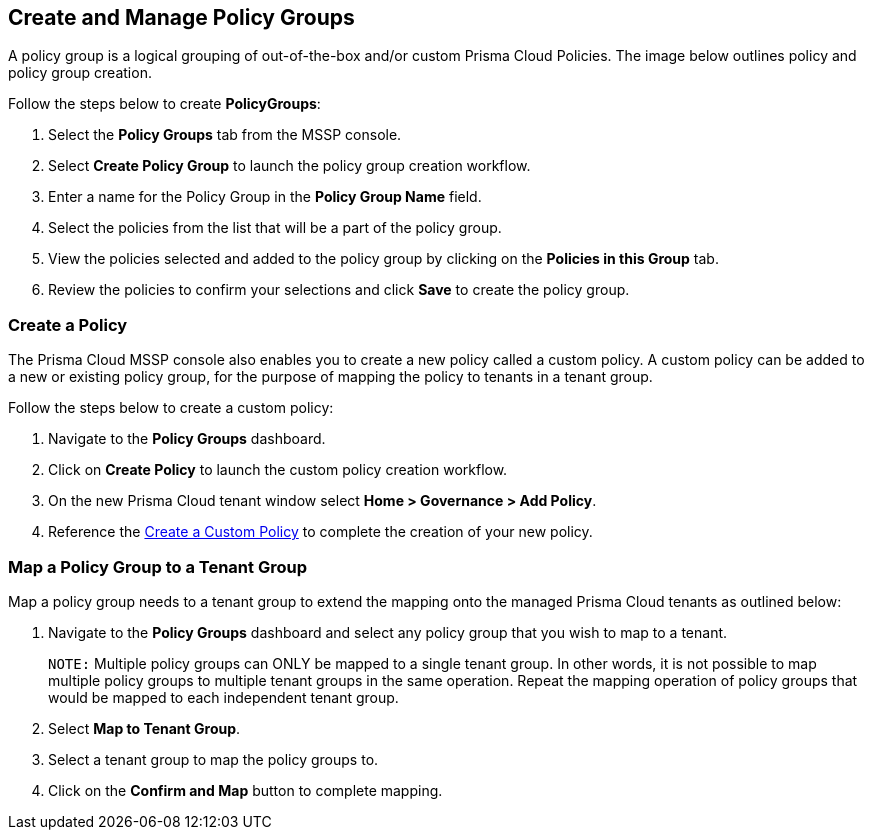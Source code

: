 == Create and Manage Policy Groups

A policy group is a logical grouping of out-of-the-box and/or custom Prisma Cloud Policies. The image below outlines policy and policy group creation.

Follow the steps below to create *PolicyGroups*:

. Select the *Policy Groups* tab from the MSSP console. 

. Select *Create Policy Group* to launch the policy group creation workflow. 

. Enter a name for the Policy Group in the *Policy Group Name* field.

. Select the policies from the list that will be a part of the policy group. 

. View the policies selected and added to the policy group by clicking on the *Policies in this Group* tab. 

. Review the policies to confirm your selections and click *Save* to create the policy group. 


=== Create a Policy 

The Prisma Cloud MSSP console also enables you to create a new policy called a custom policy. A custom policy can be added to a new or existing policy group, for the purpose of mapping the policy to tenants in a tenant group. 

Follow the steps below to create a custom policy:

. Navigate to the *Policy Groups* dashboard.

. Click on *Create Policy* to launch the custom policy creation workflow. 

. On the new Prisma Cloud tenant window select *Home > Governance > Add Policy*.

. Reference the https://docs.prismacloud.io/en/enterprise-edition/content-collections/governance/create-a-policy[Create a Custom Policy] to complete the creation of your new policy.


=== Map a Policy Group to a Tenant Group 

Map a policy group needs to a tenant group to extend the mapping onto the managed Prisma Cloud tenants as outlined below:

. Navigate to the *Policy Groups* dashboard and select any policy group that you wish to map to a tenant.
+
`NOTE:` Multiple policy groups can  ONLY be mapped to a single tenant group. In other words, it is not possible to map multiple policy groups to multiple tenant groups in the same operation.  Repeat the mapping operation of policy groups that would be mapped to each independent tenant group. 

. Select *Map to Tenant Group*. 

. Select a tenant group to map the policy groups to. 

. Click on the *Confirm and Map* button to complete mapping. 


